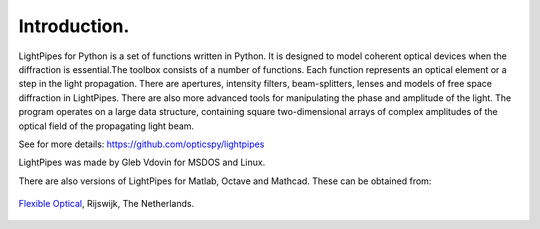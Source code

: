 Introduction.
*************

LightPipes for Python is a set of functions written in Python. It is designed to model coherent optical devices when the diffraction is essential.The toolbox consists of a number of functions. Each function represents an optical element or a step in the light propagation. There are apertures, intensity filters,
beam-splitters, lenses and models of free space diffraction in LightPipes.
There are also more advanced tools for manipulating the phase and amplitude of the light.
The program operates on a large data structure, containing square two-dimensional arrays
of complex amplitudes of the optical field of the propagating light beam.

See for more details:
https://github.com/opticspy/lightpipes

LightPipes was made  by Gleb Vdovin for MSDOS and Linux.

There are also versions of LightPipes for Matlab, Octave and Mathcad. These can be obtained from:

.. figure::  _static/OKO_logo_new.png
               :align:   center
               :target:  http://www.okotech.com
               
               `Flexible Optical <http://www.okotech.com>`_, Rijswijk, The Netherlands.



